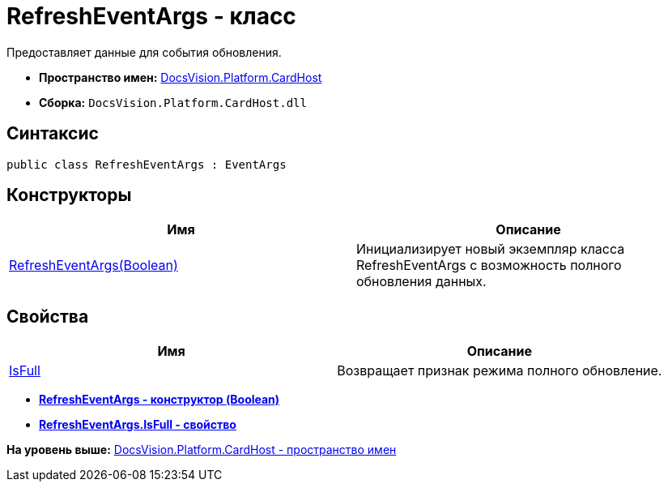 = RefreshEventArgs - класс

Предоставляет данные для события обновления.

* [.keyword]*Пространство имен:* xref:CardHost_NS.adoc[DocsVision.Platform.CardHost]
* [.keyword]*Сборка:* [.ph .filepath]`DocsVision.Platform.CardHost.dll`

== Синтаксис

[source,pre,codeblock,language-csharp]
----
public class RefreshEventArgs : EventArgs
----

== Конструкторы

[cols=",",options="header",]
|===
|Имя |Описание
|xref:RefreshEventArgs_CT.adoc[RefreshEventArgs(Boolean)] |Инициализирует новый экземпляр класса RefreshEventArgs с возможность полного обновления данных.
|===

== Свойства

[cols=",",options="header",]
|===
|Имя |Описание
|xref:RefreshEventArgs.IsFull_PR.adoc[IsFull] |Возвращает признак режима полного обновление.
|===

* *xref:../../../../api/DocsVision/Platform/CardHost/RefreshEventArgs_CT.adoc[RefreshEventArgs - конструктор (Boolean)]* +
* *xref:../../../../api/DocsVision/Platform/CardHost/RefreshEventArgs.IsFull_PR.adoc[RefreshEventArgs.IsFull - свойство]* +

*На уровень выше:* xref:../../../../api/DocsVision/Platform/CardHost/CardHost_NS.adoc[DocsVision.Platform.CardHost - пространство имен]
